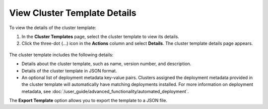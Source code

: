 View Cluster Template Details
==============================

To view the details of the cluster template:

1. In the **Cluster Templates** page, select the cluster template to view its details.

2. Click the three-dot (...) icon in the **Actions** column and select **Details**. The
   cluster template details page appears.

.. figure:: images/view_cluster_template.png
   :width: 100 %
   :alt: View Cluster Template

The cluster template includes the following details:

* Details about the cluster template, such as name, version number, and description.

* Details of the cluster template in JSON format.

* An optional list of deployment metadata key-value pairs. Clusters assigned the
  deployment metadata provided in the cluster template will automatically have matching
  deployments installed. For more information on deployment metadata, see
  :doc:`/user_guide/advanced_functionality/automated_deployment`.

The **Export Template** option allows you to export the template to a JSON file.
